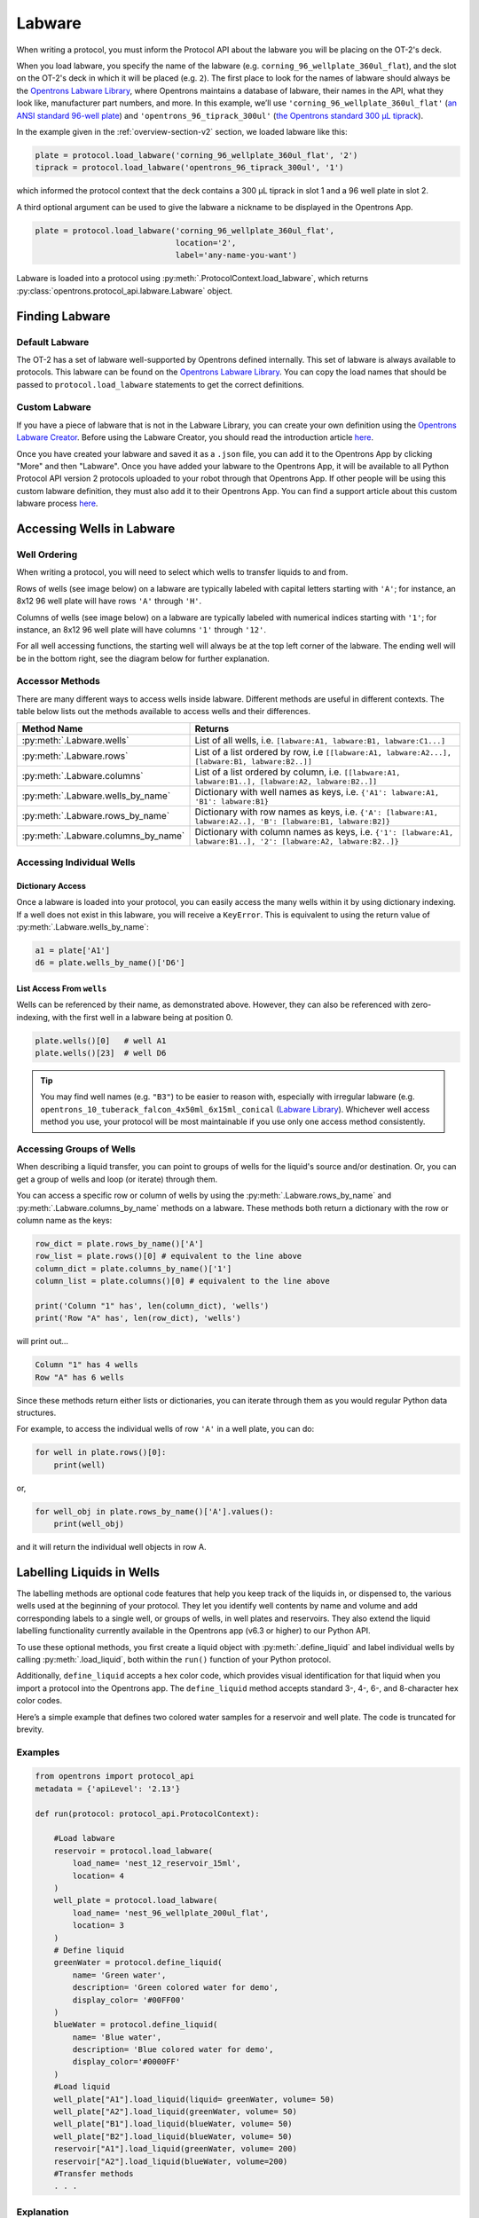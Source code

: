 .. _new-labware:

#######
Labware
#######


When writing a protocol, you must inform the Protocol API about the labware you will be placing on the OT-2's deck.

When you load labware, you specify the name of the labware (e.g. ``corning_96_wellplate_360ul_flat``), and the slot on the OT-2's deck in which it will be placed (e.g. ``2``). The first place to look for the names of labware should always be the `Opentrons Labware Library <https://labware.opentrons.com>`_, where Opentrons maintains a database of labware, their names in the API, what they look like, manufacturer part numbers, and more. In this example, we’ll use ``'corning_96_wellplate_360ul_flat'`` (`an ANSI standard 96-well plate <https://labware.opentrons.com/corning_96_wellplate_360ul_flat>`_) and ``'opentrons_96_tiprack_300ul'`` (`the Opentrons standard 300 µL tiprack <https://labware.opentrons.com/opentrons_96_tiprack_300ul>`_).

In the example given in the :ref:`overview-section-v2` section, we loaded labware like this:

.. code-block:: python

    plate = protocol.load_labware('corning_96_wellplate_360ul_flat', '2')
    tiprack = protocol.load_labware('opentrons_96_tiprack_300ul', '1')


which informed the protocol context that the deck contains a 300 µL tiprack in slot 1 and a 96 well plate in slot 2.

A third optional argument can be used to give the labware a nickname to be displayed in the Opentrons App.

.. code-block:: python

    plate = protocol.load_labware('corning_96_wellplate_360ul_flat',
                                  location='2',
                                  label='any-name-you-want')

Labware is loaded into a protocol using :py:meth:`.ProtocolContext.load_labware`, which returns
:py:class:`opentrons.protocol_api.labware.Labware` object.

***************
Finding Labware
***************

Default Labware
^^^^^^^^^^^^^^^

The OT-2 has a set of labware well-supported by Opentrons defined internally. This set of labware is always available to protocols. This labware can be found on the `Opentrons Labware Library <https://labware.opentrons.com>`_. You can copy the load names that should be passed to ``protocol.load_labware`` statements to get the correct definitions.


.. _v2-custom-labware:

Custom Labware
^^^^^^^^^^^^^^

If you have a piece of labware that is not in the Labware Library, you can create your own definition using the `Opentrons Labware Creator <https://labware.opentrons.com/create/>`_. Before using the Labware Creator, you should read the introduction article `here <https://support.opentrons.com/en/articles/3136504-creating-custom-labware-definitions>`__.

Once you have created your labware and saved it as a ``.json`` file, you can add it to the Opentrons App by clicking "More" and then "Labware". Once you have added your labware to the Opentrons App, it will be available to all Python Protocol API version 2 protocols uploaded to your robot through that Opentrons App. If other people will be using this custom labware definition, they must also add it to their Opentrons App. You can find a support article about this custom labware process `here <https://support.opentrons.com/en/articles/3136506-using-labware-in-your-protocols>`__.


.. _new-well-access:

**************************
Accessing Wells in Labware
**************************

Well Ordering
^^^^^^^^^^^^^

When writing a protocol, you will need to select which wells to
transfer liquids to and from.

Rows of wells (see image below) on a labware are typically labeled with capital letters starting with ``'A'``;
for instance, an 8x12 96 well plate will have rows ``'A'`` through ``'H'``.

Columns of wells (see image below) on a labware are typically labeled with numerical indices starting with ``'1'``;
for instance, an 8x12 96 well plate will have columns ``'1'`` through ``'12'``.

For all well accessing functions, the starting well will always be at the top left corner of the labware.
The ending well will be in the bottom right, see the diagram below for further explanation.

.. image:: ../img/well_iteration/Well_Iteration.png

.. code-block:: python
    :substitutions:

    '''
    Examples in this section expect the following
    '''
    metadata = {'apiLevel': '|apiLevel|'}

    def run(protocol):

        plate = protocol.load_labware('corning_24_wellplate_3.4ml_flat', location='1')


.. versionadded:: 2.0


Accessor Methods
^^^^^^^^^^^^^^^^

There are many different ways to access wells inside labware. Different methods are useful in different contexts. The table below lists out the methods available to access wells and their differences.

+-------------------------------------+-------------------------------------------------------------------------------------------------------------------+
|   Method Name                       |         Returns                                                                                                   |
+=====================================+===================================================================================================================+
| :py:meth:`.Labware.wells`           | List of all wells, i.e. ``[labware:A1, labware:B1, labware:C1...]``                                               |
+-------------------------------------+-------------------------------------------------------------------------------------------------------------------+
| :py:meth:`.Labware.rows`            | List of a list ordered by row, i.e ``[[labware:A1, labware:A2...], [labware:B1, labware:B2..]]``                  |
+-------------------------------------+-------------------------------------------------------------------------------------------------------------------+
| :py:meth:`.Labware.columns`         | List of a list ordered by column, i.e. ``[[labware:A1, labware:B1..], [labware:A2, labware:B2..]]``               |
+-------------------------------------+-------------------------------------------------------------------------------------------------------------------+
| :py:meth:`.Labware.wells_by_name`   | Dictionary with well names as keys, i.e. ``{'A1': labware:A1, 'B1': labware:B1}``                                 |
+-------------------------------------+-------------------------------------------------------------------------------------------------------------------+
| :py:meth:`.Labware.rows_by_name`    | Dictionary with row names as keys, i.e. ``{'A': [labware:A1, labware:A2..], 'B': [labware:B1, labware:B2]}``      |
+-------------------------------------+-------------------------------------------------------------------------------------------------------------------+
| :py:meth:`.Labware.columns_by_name` | Dictionary with column names as keys, i.e. ``{'1': [labware:A1, labware:B1..], '2': [labware:A2, labware:B2..]}`` |
+-------------------------------------+-------------------------------------------------------------------------------------------------------------------+

Accessing Individual Wells
^^^^^^^^^^^^^^^^^^^^^^^^^^

Dictionary Access
-----------------

Once a labware is loaded into your protocol, you can easily access the many
wells within it by using dictionary indexing. If a well does not exist in this labware,
you will receive a ``KeyError``. This is equivalent to using the return value of
:py:meth:`.Labware.wells_by_name`:

.. code-block:: python

    a1 = plate['A1']
    d6 = plate.wells_by_name()['D6']

.. versionadded:: 2.0

List Access From ``wells``
--------------------------

Wells can be referenced by their name, as demonstrated above.
However, they can also be referenced with zero-indexing, with the first well in
a labware being at position 0.

.. code-block:: python

    plate.wells()[0]   # well A1
    plate.wells()[23]  # well D6

.. tip::

    You may find well names (e.g. ``"B3"``) to be easier to reason with,
    especially with irregular labware (e.g.
    ``opentrons_10_tuberack_falcon_4x50ml_6x15ml_conical``
    (`Labware Library <https://labware.opentrons.com/opentrons_10_tuberack_falcon_4x50ml_6x15ml_conical>`_).
    Whichever well access method you use, your protocol will be most maintainable if you use only one access method consistently.

.. versionadded:: 2.0

Accessing Groups of Wells
^^^^^^^^^^^^^^^^^^^^^^^^^

When describing a liquid transfer, you can point to groups of wells for the
liquid's source and/or destination. Or, you can get a group of wells and loop
(or iterate) through them.

You can access a specific row or column of wells by using the
:py:meth:`.Labware.rows_by_name` and :py:meth:`.Labware.columns_by_name` methods
on a labware. These methods both return a dictionary with the row or column name as the keys:

.. code-block:: python

    row_dict = plate.rows_by_name()['A']
    row_list = plate.rows()[0] # equivalent to the line above
    column_dict = plate.columns_by_name()['1']
    column_list = plate.columns()[0] # equivalent to the line above

    print('Column "1" has', len(column_dict), 'wells')
    print('Row "A" has', len(row_dict), 'wells')

will print out...

.. code-block:: python

    Column "1" has 4 wells
    Row "A" has 6 wells

Since these methods return either lists or dictionaries, you can iterate through them as you would regular Python data structures.

For example, to access the individual wells of row ``'A'`` in a well plate, you can do:

.. code-block:: python

    for well in plate.rows()[0]:
        print(well)

or,

.. code-block:: python

    for well_obj in plate.rows_by_name()['A'].values():
        print(well_obj)

and it will return the individual well objects in row A.

.. versionadded:: 2.0

****************************************
Labelling Liquids in Wells
****************************************

The labelling methods are optional code features that help you keep track of the liquids in, or dispensed to, the various wells used at the beginning of your protocol. They let you identify well contents by name and volume and add corresponding labels to a single well, or groups of wells, in well plates and reservoirs. They also extend the liquid labelling functionality currently available in the Opentrons app (v6.3 or higher) to our Python API.

To use these optional methods, you first create a liquid object with :py:meth:`.define_liquid` and label individual wells by calling :py:meth:`.load_liquid`, both within the ``run()`` function of your Python protocol.

Additionally, ``define_liquid`` accepts a hex color code, which provides visual identification for that liquid when you import a protocol into the Opentrons app. The ``define_liquid`` method accepts standard 3-, 4-, 6-, and 8-character hex color codes.

Here’s a simple example that defines two colored water samples for a reservoir and well plate. The code is truncated for brevity.

Examples
^^^^^^^^



.. code-block:: python

    from opentrons import protocol_api
    metadata = {'apiLevel': '2.13'}
    
    def run(protocol: protocol_api.ProtocolContext):

        #Load labware
        reservoir = protocol.load_labware(
            load_name= 'nest_12_reservoir_15ml',
            location= 4
        )
        well_plate = protocol.load_labware(
            load_name= 'nest_96_wellplate_200ul_flat',
            location= 3
        )
        # Define liquid
        greenWater = protocol.define_liquid(
            name= 'Green water',
            description= 'Green colored water for demo',
            display_color= '#00FF00'
        )
        blueWater = protocol.define_liquid(
            name= 'Blue water',
            description= 'Blue colored water for demo',
            display_color='#0000FF'
        )
        #Load liquid
        well_plate["A1"].load_liquid(liquid= greenWater, volume= 50)
        well_plate["A2"].load_liquid(greenWater, volume= 50)
        well_plate["B1"].load_liquid(blueWater, volume= 50)
        well_plate["B2"].load_liquid(blueWater, volume= 50)
        reservoir["A1"].load_liquid(greenWater, volume= 200)
        reservoir["A2"].load_liquid(blueWater, volume=200) 
        #Transfer methods
        . . .

Explanation
^^^^^^^^^^^

Let’s look at what’s going on in the code sample above.

+-------------------------------------+----------------------------------------------------------------------------------------------------------------------------------------------------------------------------------------------------------------------------------------------------------------------------------------------------------------------------------------------------------------------------------+
|   Code Section                      |         Description                                                                                                                                                                                                                                                                                                                                                              |
+=====================================+==================================================================================================================================================================================================================================================================================================================================================================================+
| Import and metadata                 | The import statement indicates this is an Opentrons protocol. The metadata section defines the API version.                                                                                                                                                                                                                                                                      |
+-------------------------------------+----------------------------------------------------------------------------------------------------------------------------------------------------------------------------------------------------------------------------------------------------------------------------------------------------------------------------------------------------------------------------------+
| Load labware                        | This section defines and loads the labware you want to use. For labware, the example above uses a NEST 12-well reservoir and a NEST 96-well plate.                                                                                                                                                                                                                               |
+-------------------------------------+----------------------------------------------------------------------------------------------------------------------------------------------------------------------------------------------------------------------------------------------------------------------------------------------------------------------------------------------------------------------------------+
| Define liquid                       | The ``define_liquid`` method creates a liquid object. It accepts arguments that let you name the liquid, describe it, and assign it a color. This information shows up in the Protocol Designer and the Opentrons app (v6.3 or higher) if you import your protocol into those systems. The example above defines two liquids, blue water and green water, for our test protocol. |
+-------------------------------------+----------------------------------------------------------------------------------------------------------------------------------------------------------------------------------------------------------------------------------------------------------------------------------------------------------------------------------------------------------------------------------+
| Load liquid                         | The ``load_liquid`` method identifies the starting location of a liquid (created by ``define_liquid``) in a well and the amount in µl. This information shows up in the Protocol Designer and the Opentrons app (v6.3 or higher) if you import your protocol into those systems. The example above indicates:                                                                    |
|                                     |                                                                                                                                                                                                                                                                                                                                                                                  |
|                                     | * The 96-well plate contains 50 µl of green water in wells A1 and A2 and 50 µl of blue water in wells B1 and B2.                                                                                                                                                                                                                                                                 |
|                                     | * The 12-well reservoir contains 200 µl of green water in well A1 and 200 µl of blue water in well A2.                                                                                                                                                                                                                                                                           |
+-------------------------------------+----------------------------------------------------------------------------------------------------------------------------------------------------------------------------------------------------------------------------------------------------------------------------------------------------------------------------------------------------------------------------------+
| Transfer methods                    | These commands transfer liquids to different locations. We’ve omitted them here, but you can refer to the :ref:`commands section <tutorial-commands>` of the tutorial for information and examples.                                                                                                                                                                              |
+-------------------------------------+----------------------------------------------------------------------------------------------------------------------------------------------------------------------------------------------------------------------------------------------------------------------------------------------------------------------------------------------------------------------------------+

Moving vs Labelling
^^^^^^^^^^^^^^^^^^^

You’ll notice the arguments for ``load_liquid`` include a volume amount (``volume= n`` in µl). The volume value is just a label. It isn't a command or function that manipulates liquids. It only tells you how much liquid is in a well. You need to use the :py:meth:`.transfer` method to physically move liquids from a source to a destination.

.. versionadded:: 2.14

.. _v2-location-within-wells:
.. _new-labware-well-properties:

***************
Well Dimensions
***************

The functions in the :ref:`new-well-access` section above return a single :py:class:`.Well` object or a larger object representing many wells. :py:class:`.Well` objects have methods that provide information about their physical shape, such as the depth or diameter, as specified in their corresponding labware definition. These properties can be used for different applications, such as calculating the volume of a well or a :ref:`position-relative-labware`.

Depth
^^^^^

Use :py:meth:`.Well.depth` to get the distance in mm between the very top of the well and the very bottom. For example, a conical well's depth is measured from the top center to the bottom center of the well.

.. code-block:: python
    :substitutions:

    metadata = {'apiLevel': '|apiLevel|'}

    def run(protocol):
        plate = protocol.load_labware('corning_96_wellplate_360ul_flat', '1')
        depth = plate['A1'].depth # 10.67

Diameter
^^^^^^^^
Use :py:meth:`.Well.diameter` to get the diameter of a given well in mm. Since diameter is a circular measurement, this method only works for labware with circular wells. If the well is not circular, the value returned will be ``None``. Use length and width (see below) for non-circular wells.

.. code-block:: python
    :substitutions:

    metadata = {'apiLevel': '|apiLevel|'}

    def run(protocol):
        plate = protocol.load_labware('corning_96_wellplate_360ul_flat', '1')
        diameter = plate['A1'].diameter	# 6.86


Length
^^^^^^
Use :py:meth:`.Well.length` to get the length of a given well in mm. Length is defined as the distance along the robot's x-axis (left to right). This method only works with rectangular wells. If the well is not rectangular, the value returned will be ``None``. Use diameter (see above) for circular wells.

.. code-block:: python
    :substitutions:

    metadata = {'apiLevel': '|apiLevel|'}

    def run(protocol):
        plate = protocol.load_labware('nest_12_reservoir_15ml', '1')
        length = plate['A1'].length	# 8.2


Width
^^^^^
Use :py:meth:`.Well.width` to get the width of a given well in mm. Width is defined as the distance along the y-axis (front to back). This method only works with rectangular wells. If the well is not rectangular, the value returned will be ``None``. Use diameter (see above) for circular wells.


.. code-block:: python
    :substitutions:

    metadata = {'apiLevel': '|apiLevel|'}

    def run(protocol):
        plate = protocol.load_labware('nest_12_reservoir_15ml', '1')
        width = plate['A1'].width	# 71.2




.. versionadded:: 2.9


